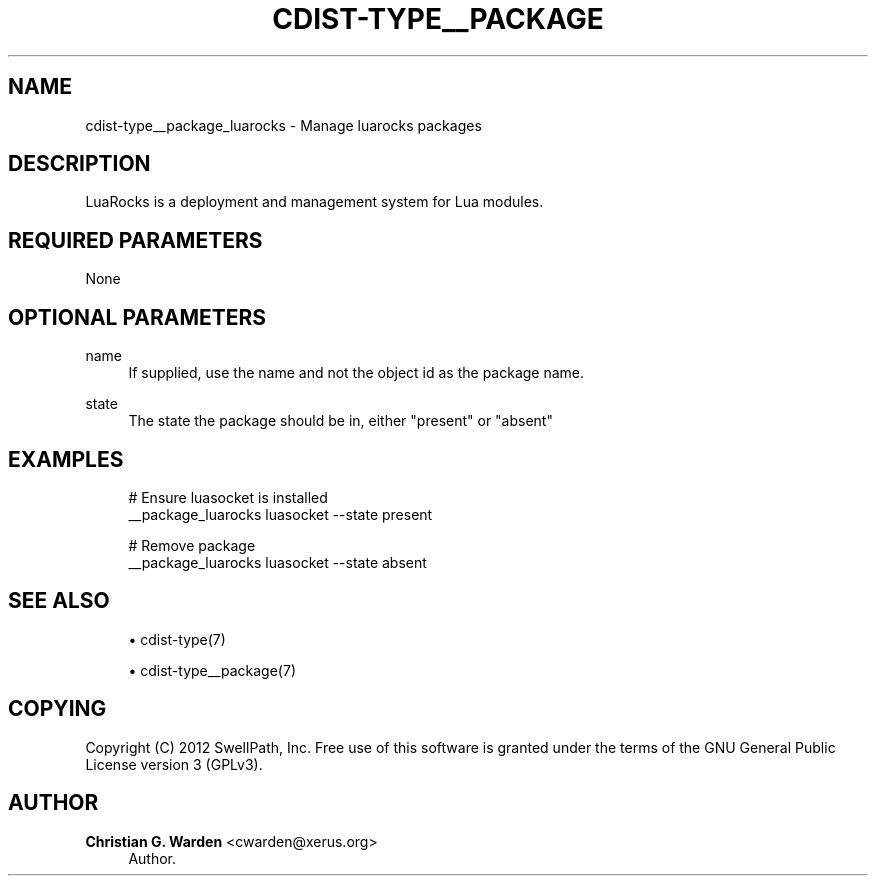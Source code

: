 '\" t
.\"     Title: cdist-type__package_luarocks
.\"    Author: Christian G. Warden <cwarden@xerus.org>
.\" Generator: DocBook XSL Stylesheets v1.77.1 <http://docbook.sf.net/>
.\"      Date: 10/31/2012
.\"    Manual: \ \&
.\"    Source: \ \&
.\"  Language: English
.\"
.TH "CDIST\-TYPE__PACKAGE" "7" "10/31/2012" "\ \&" "\ \&"
.\" -----------------------------------------------------------------
.\" * Define some portability stuff
.\" -----------------------------------------------------------------
.\" ~~~~~~~~~~~~~~~~~~~~~~~~~~~~~~~~~~~~~~~~~~~~~~~~~~~~~~~~~~~~~~~~~
.\" http://bugs.debian.org/507673
.\" http://lists.gnu.org/archive/html/groff/2009-02/msg00013.html
.\" ~~~~~~~~~~~~~~~~~~~~~~~~~~~~~~~~~~~~~~~~~~~~~~~~~~~~~~~~~~~~~~~~~
.ie \n(.g .ds Aq \(aq
.el       .ds Aq '
.\" -----------------------------------------------------------------
.\" * set default formatting
.\" -----------------------------------------------------------------
.\" disable hyphenation
.nh
.\" disable justification (adjust text to left margin only)
.ad l
.\" -----------------------------------------------------------------
.\" * MAIN CONTENT STARTS HERE *
.\" -----------------------------------------------------------------
.SH "NAME"
cdist-type__package_luarocks \- Manage luarocks packages
.SH "DESCRIPTION"
.sp
LuaRocks is a deployment and management system for Lua modules\&.
.SH "REQUIRED PARAMETERS"
.sp
None
.SH "OPTIONAL PARAMETERS"
.PP
name
.RS 4
If supplied, use the name and not the object id as the package name\&.
.RE
.PP
state
.RS 4
The state the package should be in, either "present" or "absent"
.RE
.SH "EXAMPLES"
.sp
.if n \{\
.RS 4
.\}
.nf
# Ensure luasocket is installed
__package_luarocks luasocket \-\-state present

# Remove package
__package_luarocks luasocket \-\-state absent
.fi
.if n \{\
.RE
.\}
.SH "SEE ALSO"
.sp
.RS 4
.ie n \{\
\h'-04'\(bu\h'+03'\c
.\}
.el \{\
.sp -1
.IP \(bu 2.3
.\}
cdist\-type(7)
.RE
.sp
.RS 4
.ie n \{\
\h'-04'\(bu\h'+03'\c
.\}
.el \{\
.sp -1
.IP \(bu 2.3
.\}
cdist\-type__package(7)
.RE
.SH "COPYING"
.sp
Copyright (C) 2012 SwellPath, Inc\&. Free use of this software is granted under the terms of the GNU General Public License version 3 (GPLv3)\&.
.SH "AUTHOR"
.PP
\fBChristian G\&. Warden\fR <\&cwarden@xerus\&.org\&>
.RS 4
Author.
.RE
